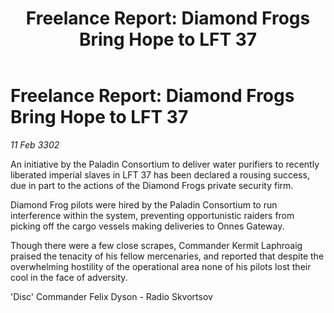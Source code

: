 :PROPERTIES:
:ID:       23f65a55-fef8-4b3c-a059-f2f319c176fa
:END:
#+title: Freelance Report: Diamond Frogs Bring Hope to LFT 37
#+filetags: :galnet:

* Freelance Report: Diamond Frogs Bring Hope to LFT 37

/11 Feb 3302/

An initiative by the Paladin Consortium to deliver water purifiers to recently liberated imperial slaves in LFT 37 has been declared a rousing success, due in part to the actions of the Diamond Frogs private security firm. 

Diamond Frog pilots were hired by the Paladin Consortium to run interference within the system, preventing opportunistic raiders from picking off the cargo vessels making deliveries to Onnes Gateway. 

Though there were a few close scrapes, Commander Kermit Laphroaig praised the tenacity of his fellow mercenaries, and reported that despite the overwhelming hostility of the operational area none of his pilots lost their cool in the face of adversity. 

'Disc' Commander Felix Dyson - Radio Skvortsov
